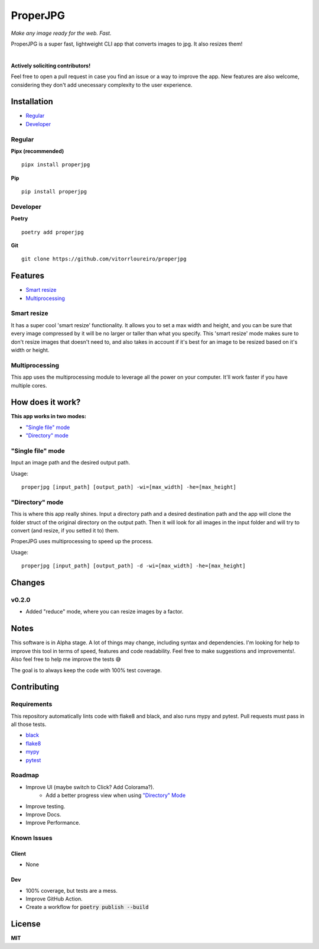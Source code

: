 .. |pypi| image:: https://img.shields.io/pypi/v/properjpg
.. |pythonver| image:: https://img.shields.io/pypi/pyversions/properjpg
.. |build| image:: https://img.shields.io/github/workflow/status/vitorrloureiro/properjpg/Python%20application
.. |cov| image:: https://img.shields.io/codecov/c/github/vitorrloureiro/properjpg
.. |wheel| image:: https://img.shields.io/pypi/wheel/properjpg
.. |license| image:: https://img.shields.io/pypi/l/properjpg


ProperJPG
=========

*Make any image ready for the web. Fast.*

ProperJPG is a super fast, lightweight CLI app that converts images to jpg. It also resizes them!

|

|pypi| |pythonver| |build| |cov| |wheel| |license|

**Actively soliciting contributors!**

Feel free to open a pull request in case you find an issue or a way to improve the 
app. New features are also welcome, considering they don't add unecessary complexity to the
user experience.

Installation
------------

- `Regular`_
- `Developer`_

Regular
~~~~~~~
**Pipx (recommended)**
   
::

   pipx install properjpg

**Pip**

::

   pip install properjpg

Developer
~~~~~~~~~
**Poetry**

::

   poetry add properjpg

**Git**

::

   git clone https://github.com/vitorrloureiro/properjpg

Features
--------

- `Smart resize`_
- `Multiprocessing`_

Smart resize
~~~~~~~~~~~~

It has a super cool 'smart resize' functionality.
It allows you to set a max width and height, and you can be sure that
every image compressed by it will be no larger or taller than what you
specify. This 'smart resize' mode makes sure to don't resize images
that doesn't need to, and also takes in account if it's best for an
image to be resized based on it's width or height.

Multiprocessing
~~~~~~~~~~~~~~~

This app uses the multiprocessing module to leverage all the power on your computer.
It'll work faster if you have multiple cores.

How does it work?
-----------------
**This app works in two modes:**

- `"Single file" mode`_
- `"Directory" mode`_





"Single file" mode
~~~~~~~~~~~~~~~~~~
Input an image path and the desired output path.

Usage:
   
::

   properjpg [input_path] [output_path] -wi=[max_width] -he=[max_height]


"Directory" mode
~~~~~~~~~~~~~~~~
This is where this app really shines. Input a directory path and a desired destination
path and the app will clone the folder struct of the original directory on the output path.
Then it will look for all images in the input folder and will try to convert (and
resize, if you setted it to) them.

ProperJPG uses multiprocessing to speed up the process.

Usage:

::

   properjpg [input_path] [output_path] -d -wi=[max_width] -he=[max_height]



Changes
-------

v0.2.0
~~~~~~

- Added "reduce" mode, where you can resize images by a factor.

Notes
-----
This software is in Alpha stage. A lot of things may change, including syntax and dependencies. I'm looking for help
to improve this tool in terms of speed, features and code readability. Feel free to make suggestions and improvements!.
Also feel free to help me improve the tests 😅

The goal is to always keep the code with 100% test coverage.

Contributing
------------

Requirements
~~~~~~~~~~~~

This repository automatically lints code with flake8 and black, and also runs mypy
and pytest. Pull requests must pass in all those tests.

- `black <https://github.com/psf/black>`_
- `flake8 <https://github.com/PyCQA/flake8>`_
- `mypy <https://github.com/python/mypy>`_
- `pytest <https://github.com/pytest-dev/pytest>`_

Roadmap
~~~~~~~

- Improve UI (maybe switch to Click? Add Colorama?).
   - Add a better progress view when using `"Directory" Mode`_
- Improve testing.
- Improve Docs.
- Improve Performance.

Known Issues
~~~~~~~~~~~~

Client
......
- None

Dev
...
- 100% coverage, but tests are a mess.
- Improve GitHub Action.
- Create a workflow for :code:`poetry publish --build`

License
-------
**MIT**
